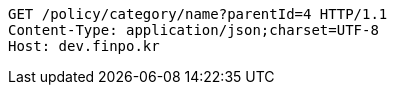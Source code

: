 [source,http,options="nowrap"]
----
GET /policy/category/name?parentId=4 HTTP/1.1
Content-Type: application/json;charset=UTF-8
Host: dev.finpo.kr

----